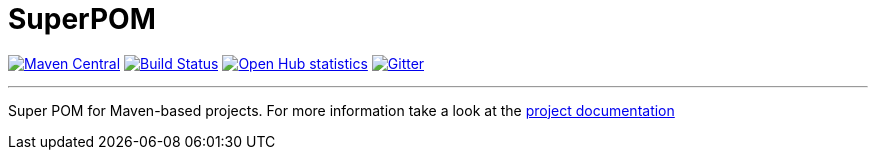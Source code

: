 = SuperPOM

image:https://img.shields.io/maven-central/v/com.github.sebhoss/superpom.svg?style=flat-square["Maven Central", link="https://maven-badges.herokuapp.com/maven-central/com.github.sebhoss/superpom"]
image:https://img.shields.io/travis/sebhoss/superpom/master.svg?style=flat-square["Build Status", link="https://travis-ci.org/sebhoss/superpom"]
image:https://www.openhub.net/p/superpom/widgets/project_thin_badge.gif["Open Hub statistics", link="https://www.openhub.net/p/superpom"]
image:https://badges.gitter.im/Join%20Chat.svg["Gitter", link="https://gitter.im/sebhoss/superpom"]

'''

Super POM for Maven-based projects. For more information take a look at the http://sebhoss.github.io/superpom[project documentation]